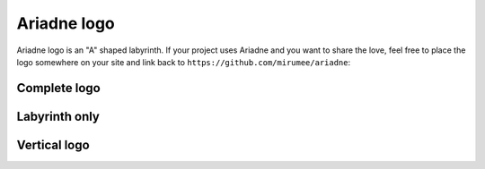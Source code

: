 Ariadne logo
============

Ariadne logo is an "A" shaped labyrinth. If your project uses Ariadne and you want to share the love, feel free to place the logo somewhere on your site and link back to ``https://github.com/mirumee/ariadne``:


Complete logo
-------------

.. image:: _static/logo.png
   :alt: Complete logo
   :target: _static/logo.png


Labyrinth only
--------------

.. image:: _static/icon.png
   :alt: Icon
   :target: _static/icon.png


Vertical logo
-------------

.. image:: _static/logo-vertical.png
   :alt: Vertical logo
   :target: _static/logo-vertical.png
